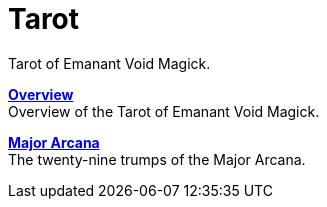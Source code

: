 = Tarot

Tarot of Emanant Void Magick.

xref:tarot/overview.adoc[**Overview**] +
Overview of the Tarot of Emanant Void Magick.

xref:tarot/major-arcana.adoc[**Major Arcana**] +
The twenty-nine trumps of the Major Arcana.
